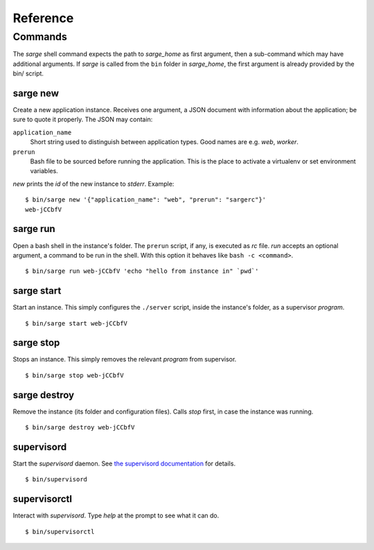 =========
Reference
=========


Commands
========
The `sarge` shell command expects the path to `sarge_home` as first
argument, then a sub-command which may have additional arguments. If
`sarge` is called from the ``bin`` folder in `sarge_home`, the first
argument is already provided by the bin/ script.

sarge new
---------
Create a new application instance. Receives one argument, a JSON
document with information about the application; be sure to quote it
properly. The JSON may contain:

``application_name``
    Short string used to distinguish between application types. Good
    names are e.g. `web`, `worker`.

``prerun``
    Bash file to be sourced before running the application. This is
    the place to activate a virtualenv or set environment variables.

`new` prints the `id` of the new instance to `stderr`. Example::

    $ bin/sarge new '{"application_name": "web", "prerun": "sargerc"}'
    web-jCCbfV

sarge run
---------
Open a bash shell in the instance's folder. The ``prerun`` script, if
any, is executed as `rc` file. `run` accepts an optional argument, a
command to be run in the shell. With this option it behaves like ``bash
-c <command>``.

::

    $ bin/sarge run web-jCCbfV 'echo "hello from instance in" `pwd`'

sarge start
-----------
Start an instance. This simply configures the ``./server`` script,
inside the instance's folder, as a supervisor `program`.

::

    $ bin/sarge start web-jCCbfV

sarge stop
----------
Stops an instance. This simply removes the relevant `program` from
supervisor.

::

    $ bin/sarge stop web-jCCbfV

sarge destroy
-------------
Remove the instance (its folder and configuration files). Calls `stop`
first, in case the instance was running.

::

    $ bin/sarge destroy web-jCCbfV

supervisord
-----------
Start the `supervisord` daemon. See `the supervisord documentation`_ for
details.

::

    $ bin/supervisord

.. _the supervisord documentation: http://supervisord.org/running.html#running-supervisord

supervisorctl
-------------
Interact with `supervisord`. Type `help` at the prompt to see what it
can do.

::

    $ bin/supervisorctl
